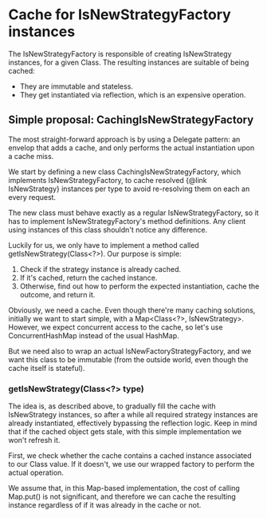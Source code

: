 * Cache for IsNewStrategyFactory instances

The IsNewStrategyFactory is responsible of creating IsNewStrategy instances,
for a given Class. The resulting instances are suitable of being cached:
- They are immutable and stateless.
- They get instantiated via reflection, which is an expensive operation.

** Simple proposal: CachingIsNewStrategyFactory

The most straight-forward approach is by using a Delegate pattern: an envelop that adds
a cache, and only performs the actual instantiation upon a cache miss.

We start by defining a new class CachingIsNewStrategyFactory, which implements IsNewStrategyFactory,
to cache resolved {@link IsNewStrategy} instances per type to avoid re-resolving them on each an every request.

The new class must behave exactly as a regular IsNewStrategyFactory, so it has to implement
IsNewStrategyFactory's method definitions. Any client using instances of this class shouldn't notice any difference.

Luckily for us, we only have to implement a method called getIsNewStrategy(Class<?>). Our purpose is simple:
1. Check if the strategy instance is already cached.
2. If it's cached, return the cached instance.
3. Otherwise, find out how to perform the expected instantiation, cache the outcome, and return it.

Obviously, we need a cache. Even though there're many caching solutions, initially we want to start simple, with a Map<Class<?>, IsNewStrategy>.
However, we expect concurrent access to the cache, so let's use ConcurrentHashMap instead of the usual HashMap.

But we need also to wrap an actual IsNewFactoryStrategyFactory, and we want this class to be immutable (from the outside world, even
though the cache itself is stateful).

*** getIsNewStrategy(Class<?> type)

The idea is, as described above, to gradually fill the cache with IsNewStrategy instances, so after
a while all required strategy instances are already instantiated, effectively bypassing the reflection logic.
Keep in mind that if the cached object gets stale, with this simple implementation we won't refresh it.

First, we check whether the cache contains a cached instance associated to our Class value. If it doesn't, we use
our wrapped factory to perform the actual operation.

We assume that, in this Map-based implementation, the cost of calling Map.put() is not significant, and therefore
we can cache the resulting instance regardless of if it was already in the cache or not.
